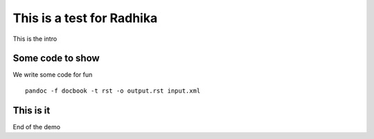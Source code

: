 This is a test for Radhika
==========================

This is the intro 

Some code to show
-----------------

We write some code for fun

::

  pandoc -f docbook -t rst -o output.rst input.xml

This is it
----------

End of the demo
